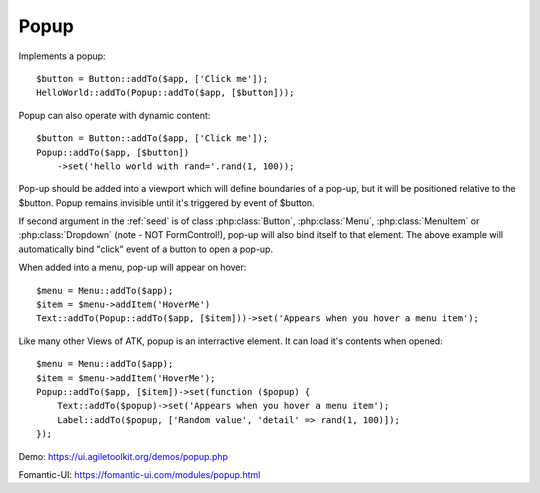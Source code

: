 
.. _popup:

=====
Popup
=====

.. php:namespace:: Atk4\Ui

.. php:class:: Popup

Implements a popup::

    $button = Button::addTo($app, ['Click me']);
    HelloWorld::addTo(Popup::addTo($app, [$button]));

.. php:method:: set($callback)

Popup can also operate with dynamic content::

    $button = Button::addTo($app, ['Click me']);
    Popup::addTo($app, [$button])
        ->set('hello world with rand='.rand(1, 100));

Pop-up should be added into a viewport which will define boundaries of a pop-up, but it will
be positioned relative to the $button. Popup remains invisible until it's triggered by event of $button.

If second argument in the :ref:`seed` is of class :php:class:`Button`, :php:class:`Menu`,
:php:class:`MenuItem` or :php:class:`Dropdown` (note - NOT Form\Control!), pop-up will also bind itself
to that element. The above example will automatically bind "click" event of a button to open a pop-up.

When added into a menu, pop-up will appear on hover::

    $menu = Menu::addTo($app);
    $item = $menu->addItem('HoverMe')
    Text::addTo(Popup::addTo($app, [$item]))->set('Appears when you hover a menu item');

Like many other Views of ATK, popup is an interractive element. It can load it's contents when opened::

    $menu = Menu::addTo($app);
    $item = $menu->addItem('HoverMe');
    Popup::addTo($app, [$item])->set(function ($popup) {
        Text::addTo($popup)->set('Appears when you hover a menu item');
        Label::addTo($popup, ['Random value', 'detail' => rand(1, 100)]);
    });

Demo: https://ui.agiletoolkit.org/demos/popup.php

Fomantic-UI: https://fomantic-ui.com/modules/popup.html

